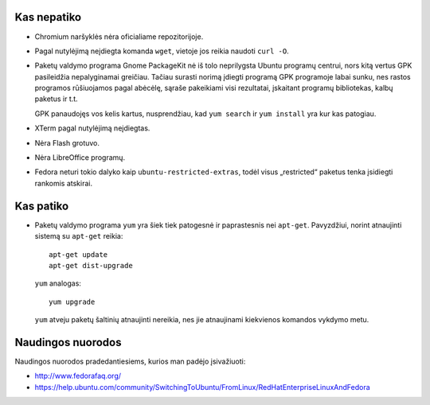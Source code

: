 .. title: Fedora 15
.. slug: fedora
.. date: 2011-07-08 01:40:00 UTC+02:00
.. tags: linux
.. type: text

Kas nepatiko
============

- Chromium naršyklės nėra oficialiame repozitorijoje.

- Pagal nutylėjimą neįdiegta komanda ``wget``, vietoje jos reikia naudoti 
  ``curl -O``.

- Paketų valdymo programa Gnome PackageKit nė iš tolo neprilygsta Ubuntu
  programų centrui, nors kitą vertus GPK pasileidžia nepalyginamai greičiau.
  Tačiau surasti norimą įdiegti programą GPK programoje labai sunku, nes
  rastos programos rūšiuojamos pagal abėcėlę, sąraše pakeikiami visi
  rezultatai, įskaitant programų bibliotekas, kalbų paketus ir t.t.

  GPK panaudojęs vos kelis kartus, nusprendžiau, kad ``yum search`` ir ``yum
  install`` yra kur kas patogiau.

- XTerm pagal nutylėjimą neįdiegtas.

- Nėra Flash grotuvo.

- Nėra LibreOffice programų.

- Fedora neturi tokio dalyko kaip ``ubuntu-restricted-extras``, todėl visus
  „restricted“ paketus tenka įsidiegti rankomis atskirai.

Kas patiko
==========

- Paketų valdymo programa ``yum`` yra šiek tiek patogesnė ir paprastesnis nei
  ``apt-get``. Pavyzdžiui, norint atnaujinti sistemą su ``apt-get`` reikia::
  
      apt-get update
      apt-get dist-upgrade
  
  ``yum`` analogas::
  
      yum upgrade
  
  ``yum`` atveju paketų šaltinių atnaujinti nereikia, nes jie atnaujinami
  kiekvienos komandos vykdymo metu.

Naudingos nuorodos
==================

Naudingos nuorodos pradedantiesiems, kurios man padėjo įsivažiuoti:

- http://www.fedorafaq.org/

- https://help.ubuntu.com/community/SwitchingToUbuntu/FromLinux/RedHatEnterpriseLinuxAndFedora


